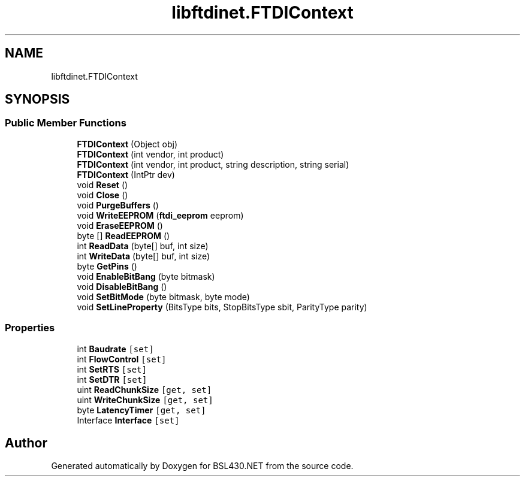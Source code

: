 .TH "libftdinet.FTDIContext" 3 "Sat Jun 22 2019" "Version 1.2.1" "BSL430.NET" \" -*- nroff -*-
.ad l
.nh
.SH NAME
libftdinet.FTDIContext
.SH SYNOPSIS
.br
.PP
.SS "Public Member Functions"

.in +1c
.ti -1c
.RI "\fBFTDIContext\fP (Object obj)"
.br
.ti -1c
.RI "\fBFTDIContext\fP (int vendor, int product)"
.br
.ti -1c
.RI "\fBFTDIContext\fP (int vendor, int product, string description, string serial)"
.br
.ti -1c
.RI "\fBFTDIContext\fP (IntPtr dev)"
.br
.ti -1c
.RI "void \fBReset\fP ()"
.br
.ti -1c
.RI "void \fBClose\fP ()"
.br
.ti -1c
.RI "void \fBPurgeBuffers\fP ()"
.br
.ti -1c
.RI "void \fBWriteEEPROM\fP (\fBftdi_eeprom\fP eeprom)"
.br
.ti -1c
.RI "void \fBEraseEEPROM\fP ()"
.br
.ti -1c
.RI "byte [] \fBReadEEPROM\fP ()"
.br
.ti -1c
.RI "int \fBReadData\fP (byte[] buf, int size)"
.br
.ti -1c
.RI "int \fBWriteData\fP (byte[] buf, int size)"
.br
.ti -1c
.RI "byte \fBGetPins\fP ()"
.br
.ti -1c
.RI "void \fBEnableBitBang\fP (byte bitmask)"
.br
.ti -1c
.RI "void \fBDisableBitBang\fP ()"
.br
.ti -1c
.RI "void \fBSetBitMode\fP (byte bitmask, byte mode)"
.br
.ti -1c
.RI "void \fBSetLineProperty\fP (BitsType bits, StopBitsType sbit, ParityType parity)"
.br
.in -1c
.SS "Properties"

.in +1c
.ti -1c
.RI "int \fBBaudrate\fP\fC [set]\fP"
.br
.ti -1c
.RI "int \fBFlowControl\fP\fC [set]\fP"
.br
.ti -1c
.RI "int \fBSetRTS\fP\fC [set]\fP"
.br
.ti -1c
.RI "int \fBSetDTR\fP\fC [set]\fP"
.br
.ti -1c
.RI "uint \fBReadChunkSize\fP\fC [get, set]\fP"
.br
.ti -1c
.RI "uint \fBWriteChunkSize\fP\fC [get, set]\fP"
.br
.ti -1c
.RI "byte \fBLatencyTimer\fP\fC [get, set]\fP"
.br
.ti -1c
.RI "Interface \fBInterface\fP\fC [set]\fP"
.br
.in -1c

.SH "Author"
.PP 
Generated automatically by Doxygen for BSL430\&.NET from the source code\&.
